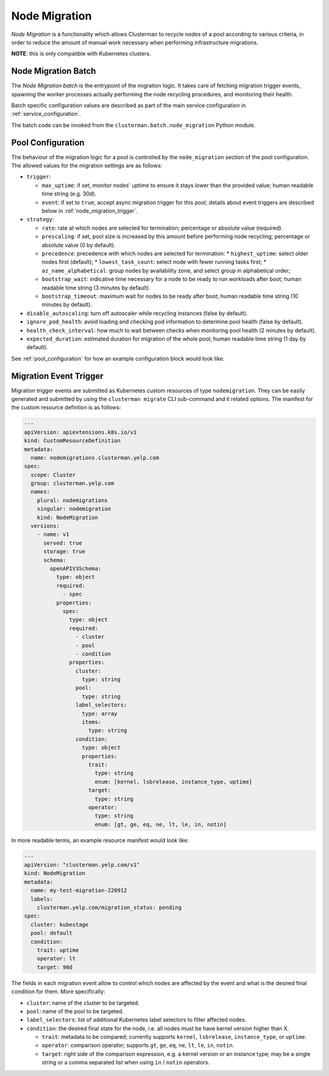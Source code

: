 Node Migration
==============

*Node Migration* is a functionality which allows Clusterman to recycle nodes of a pool
according to various criteria, in order to reduce the amount of manual work necessary
when performing infrastructure migrations.

**NOTE**: this is only compatible with Kubernetes clusters.


Node Migration Batch
--------------------

The *Node Migration batch* is the entrypoint of the migration logic. It takes care of fetching migration trigger
events, spawning the worker processes actually performing the node recycling procedures, and monitoring their health.

Batch specific configuration values are described as part of the main service configuration in :ref:`service_configuration`.

The batch code can be invoked from the ``clusterman.batch.node_migration`` Python module.


.. _node_migration_configuration:

Pool Configuration
------------------

The behaviour of the migration logic for a pool is controlled by the ``node_migration`` section of the pool configuration.
The allowed values for the migration settings are as follows:

* ``trigger``:

  * ``max_uptime``: if set, monitor nodes' uptime to ensure it stays lower than the provided value; human readable time string (e.g. 30d).
  * ``event``: if set to ``true``, accept async migration trigger for this pool; details about event triggers are described below in :ref:`node_migration_trigger`.

* ``strategy``:

  * ``rate``: rate at which nodes are selected for termination; percentage or absolute value (required).
  * ``prescaling``: if set, pool size is increased by this amount before performing node recycling; percentage or absolute value (0 by default).
  * ``precedence``: precedence with which nodes are selected for termination:
    * ``highest_uptime``: select older nodes first (default);
    * ``lowest_task_count``: select node with fewer running tasks first;
    * ``az_name_alphabetical``: group nodes by availability zone, and select group in alphabetical order;
  * ``bootstrap_wait``: indicative time necessary for a node to be ready to run workloads after boot; human readable time string (3 minutes by default).
  * ``bootstrap_timeout``: maximum wait for nodes to be ready after boot; human readable time string (10 minutes by default).

* ``disable_autoscaling``: turn off autoscaler while recycling instances (false by default).

* ``ignore_pod_health``: avoid loading and checking pod information to determine pool health (false by default).

* ``health_check_interval``: how much to wait between checks when monitoring pool health (2 minutes by default).

* ``expected_duration``: estimated duration for migration of the whole pool; human readable time string (1 day by default).

See :ref:`pool_configuration` for how an example configuration block would look like.


.. _node_migration_trigger:

Migration Event Trigger
-----------------------

Migration trigger events are submitted as Kubernetes custom resources of type ``nodemigration``.
They can be easily generated and submitted by using the ``clusterman migrate`` CLI sub-command and it related options.
The manifest for the custom resource defintion is as follows:


.. code-block:: yaml

    ---
    apiVersion: apiextensions.k8s.io/v1
    kind: CustomResourceDefinition
    metadata:
      name: nodemigrations.clusterman.yelp.com
    spec:
      scope: Cluster
      group: clusterman.yelp.com
      names:
        plural: nodemigrations
        singular: nodemigration
        kind: NodeMigration
      versions:
        - name: v1
          served: true
          storage: true
          schema:
            openAPIV3Schema:
              type: object
              required:
                - spec
              properties:
                spec:
                  type: object
                  required:
                    - cluster
                    - pool
                    - condition
                  properties:
                    cluster:
                      type: string
                    pool:
                      type: string
                    label_selectors:
                      type: array
                      items:
                        type: string
                    condition:
                      type: object
                      properties:
                        trait:
                          type: string
                          enum: [kernel, lsbrelease, instance_type, uptime]
                        target:
                          type: string
                        operator:
                          type: string
                          enum: [gt, ge, eq, ne, lt, le, in, notin]


In more readable terms, an example resource manifest would look like:

.. code-block:: yaml

    ---
    apiVersion: "clusterman.yelp.com/v1"
    kind: NodeMigration
    metadata:
      name: my-test-migration-220912
      labels:
        clusterman.yelp.com/migration_status: pending
    spec:
      cluster: kubestage
      pool: default
      condition:
        trait: uptime
        operator: lt
        target: 90d


The fields in each migration event allow to control which nodes are affected by the event
and what is the desired final condition for them. More specifically:

* ``cluster``: name of the cluster to be targeted.
* ``pool``: name of the pool to be targeted.
* ``label_selectors``: list of additional Kubernetes label selectors to filter affected nodes.
* ``condition``: the desired final state for the node, i.e. all nodes must be have kernel version higher than X.

  * ``trait``: metadata to be compared; currently supports ``kernel``, ``lsbrelease``, ``instance_type``, or ``uptime``.
  * ``operator``: comparison operator; supports ``gt``, ``ge``, ``eq``, ``ne``, ``lt``, ``le``, ``in``, ``notin``.
  * ``target``: right side of the comparison expression, e.g. a kernel version or an instance type;
    may be a single string or a comma separated list when using ``in`` / ``notin`` operators.
